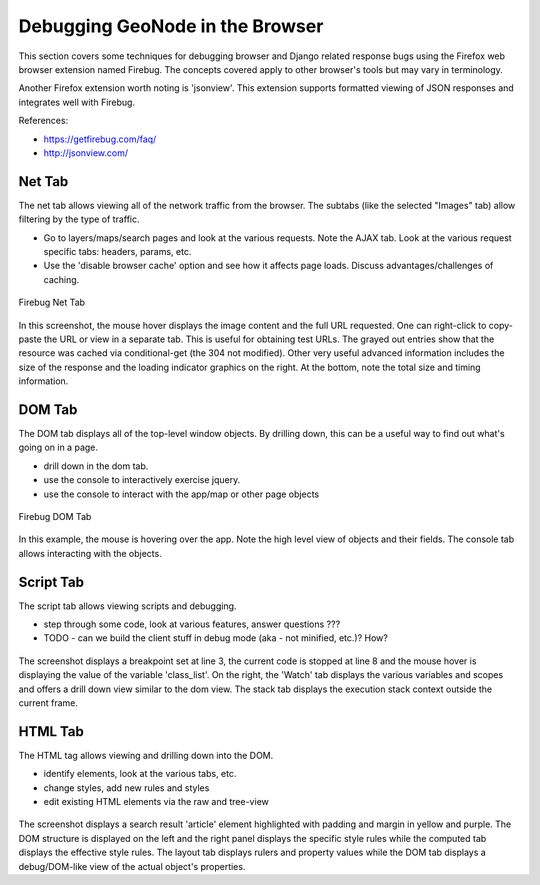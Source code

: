 .. _browser:

Debugging GeoNode in the Browser
================================

This section covers some techniques for debugging browser and Django related
response bugs using the Firefox web browser extension named Firebug. The concepts
covered apply to other browser's tools but may vary in terminology.

Another Firefox extension worth noting is 'jsonview'. This extension supports
formatted viewing of JSON responses and integrates well with Firebug.

References:

- https://getfirebug.com/faq/
- http://jsonview.com/

Net Tab
-------

The net tab allows viewing all of the network traffic from the browser. The subtabs (like the selected "Images" tab) allow filtering by the type of traffic. 

- Go to layers/maps/search pages and look at the various requests. Note
  the AJAX tab. Look at the various request specific tabs: headers,
  params, etc.
- Use the 'disable browser cache' option and see how it affects page
  loads. Discuss advantages/challenges of caching.

.. figure:: img/firebug-net.png
   :align: center

   Firebug Net Tab

In this screenshot, the mouse hover displays the image content and the full URL requested. One can right-click to copy-paste the URL or view in a separate tab. This is useful for obtaining test URLs. The grayed out entries show that the resource was cached via conditional-get (the 304 not modified). Other very useful advanced information includes the size of the response and the loading indicator graphics on the right. At the bottom, note the total size and timing information.

DOM Tab
-------

The DOM tab displays all of the top-level window objects. By drilling down, this can be a useful way to find out what's going on in a page.

- drill down in the dom tab.
- use the console to interactively exercise jquery.
- use the console to interact with the app/map or other page objects

.. figure:: img/firebug-dom.png
   :align: center

   Firebug DOM Tab

In this example, the mouse is hovering over the app. Note the high level view of objects and their fields. The console tab allows interacting with the objects.

Script Tab
----------

The script tab allows viewing scripts and debugging.

- step through some code, look at various features, answer questions ???
- TODO - can we build the client stuff in debug mode (aka - not minified, etc.)? How?

.. figure:: img/firebug-debug.png
   :align: center

The screenshot displays a breakpoint set at line 3, the current code is stopped at line 8 and the mouse hover is displaying the value of the variable 'class_list'. On the right, the 'Watch' tab displays the various variables and scopes and offers a drill down view similar to the dom view. The stack tab displays the execution stack context outside the current frame.

HTML Tab
--------

The HTML tag allows viewing and drilling down into the DOM.


- identify elements, look at the various tabs, etc.
- change styles, add new rules and styles
- edit existing HTML elements via the raw and tree-view

.. figure:: img/firebug-html.png
   :align: center

The screenshot displays a search result 'article' element highlighted with padding and margin in yellow and purple. The DOM structure is displayed on the left and the right panel displays the specific style rules while the computed tab displays the effective style rules. The layout tab displays rulers and property values while the DOM tab displays a debug/DOM-like view of the actual object's properties.

